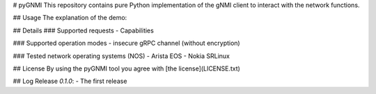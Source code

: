# pyGNMI
This repository contains pure Python implementation of the gNMI client to interact with the network functions.

## Usage
The explanation of the demo:

## Details
### Supported requests
- Capabilities

### Supported operation modes
- insecure gRPC channel (without encryption)

### Tested network operating systems (NOS)
- Arista EOS
- Nokia SRLinux

## License
By using the pyGNMI tool you agree with [the license](LICENSE.txt)

## Log
Release `0.1.0`:
- The first release
